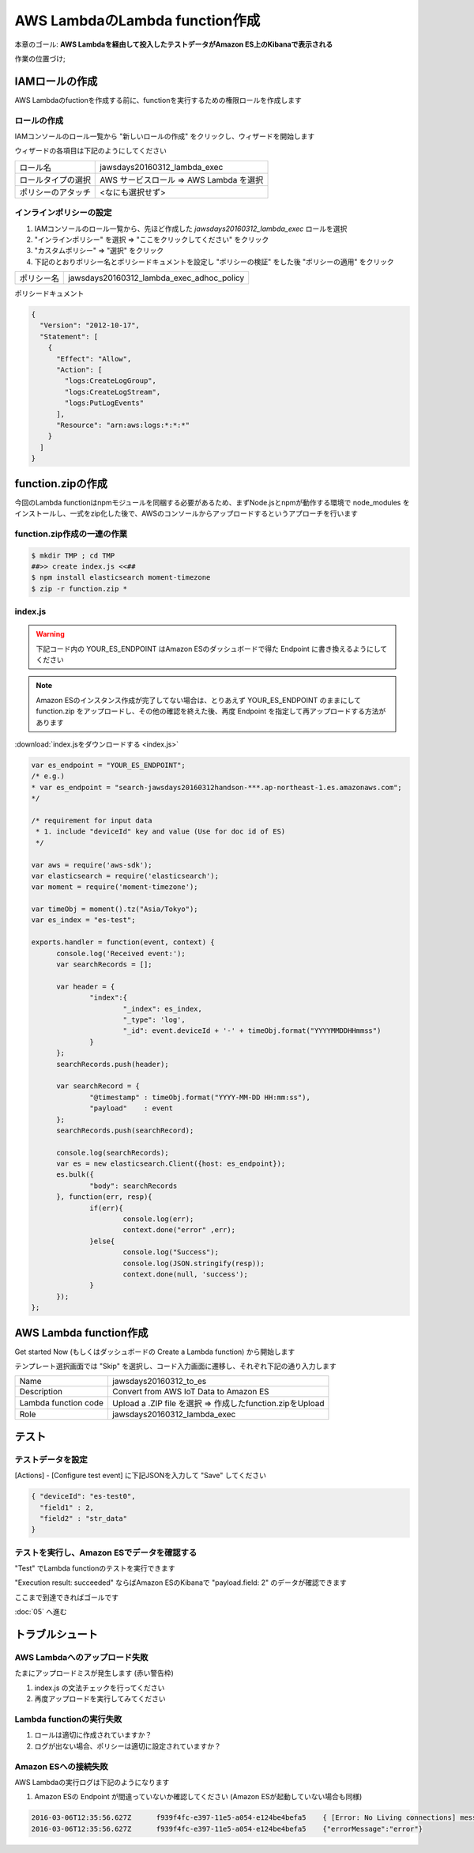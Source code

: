 AWS LambdaのLambda function作成
===============================

本章のゴール: **AWS Lambdaを経由して投入したテストデータがAmazon ES上のKibanaで表示される**

作業の位置づけ;

.. image:: images/bx1_04_highlevelarchitecture.png

IAMロールの作成
---------------

AWS Lambdaのfuctionを作成する前に、functionを実行するための権限ロールを作成します

ロールの作成
````````````

IAMコンソールのロール一覧から "新しいロールの作成" をクリックし、ウィザードを開始します

ウィザードの各項目は下記のようにしてください

+--------------------+-----------------------------------------+
| ロール名           | jawsdays20160312_lambda_exec            |
+--------------------+-----------------------------------------+
| ロールタイプの選択 | AWS サービスロール => AWS Lambda を選択 |
+--------------------+-----------------------------------------+
| ポリシーのアタッチ | <なにも選択せず>                        |
+--------------------+-----------------------------------------+

インラインポリシーの設定
````````````````````````

#. IAMコンソールのロール一覧から、先ほど作成した *jawsdays20160312_lambda_exec* ロールを選択
#. "インラインポリシー" を選択 => "ここをクリックしてください" をクリック
#. "カスタムポリシー" => "選択" をクリック
#. 下記のとおりポリシー名とポリシードキュメントを設定し "ポリシーの検証" をした後 "ポリシーの適用" をクリック

+------------+-------------------------------------------+
| ポリシー名 | jawsdays20160312_lambda_exec_adhoc_policy |
+------------+-------------------------------------------+

ポリシードキュメント

.. code-block:: json

  {
    "Version": "2012-10-17",
    "Statement": [
      {
        "Effect": "Allow",
        "Action": [
          "logs:CreateLogGroup",
          "logs:CreateLogStream",
          "logs:PutLogEvents"
        ],
        "Resource": "arn:aws:logs:*:*:*"
      }
    ]
  }

function.zipの作成
------------------

今回のLambda functionはnpmモジュールを同梱する必要があるため、まずNode.jsとnpmが動作する環境で node_modules をインストールし、一式をzip化した後で、AWSのコンソールからアップロードするというアプローチを行います

function.zip作成の一連の作業
````````````````````````````

.. code-block:: bash

  $ mkdir TMP ; cd TMP
  ##>> create index.js <<##
  $ npm install elasticsearch moment-timezone
  $ zip -r function.zip *

index.js
````````

.. warning::

  下記コード内の YOUR_ES_ENDPOINT はAmazon ESのダッシュボードで得た Endpoint に書き換えるようにしてください

.. note::

  Amazon ESのインスタンス作成が完了してない場合は、とりあえず YOUR_ES_ENDPOINT のままにして function.zip をアップロードし、その他の確認を終えた後、再度 Endpoint を指定して再アップロードする方法があります

:download:`index.jsをダウンロードする <index.js>`

.. code-block:: javascript

  var es_endpoint = "YOUR_ES_ENDPOINT";
  /* e.g.)
  * var es_endpoint = "search-jawsdays20160312handson-***.ap-northeast-1.es.amazonaws.com";
  */
  
  /* requirement for input data
   * 1. include "deviceId" key and value (Use for doc id of ES)
   */
  
  var aws = require('aws-sdk');
  var elasticsearch = require('elasticsearch');
  var moment = require('moment-timezone');
  
  var timeObj = moment().tz("Asia/Tokyo");
  var es_index = "es-test";
  
  exports.handler = function(event, context) {
  	console.log('Received event:');
  	var searchRecords = [];
  
  	var header = {
  		"index":{
  			"_index": es_index,
  			"_type": 'log',
  			"_id": event.deviceId + '-' + timeObj.format("YYYYMMDDHHmmss")
  		}
  	};
  	searchRecords.push(header);
  
  	var searchRecord = {
  		"@timestamp" : timeObj.format("YYYY-MM-DD HH:mm:ss"),
  		"payload"    : event
  	};
  	searchRecords.push(searchRecord);
  
  	console.log(searchRecords);
  	var es = new elasticsearch.Client({host: es_endpoint});
  	es.bulk({
  		"body": searchRecords
  	}, function(err, resp){
  		if(err){
  			console.log(err);
  			context.done("error" ,err);
  		}else{
  			console.log("Success");
  			console.log(JSON.stringify(resp));
  			context.done(null, 'success');
  		}
  	});
  };

AWS Lambda function作成
-----------------------

Get started Now (もしくはダッシュボードの Create a Lambda function) から開始します

テンプレート選択画面では "Skip" を選択し、コード入力画面に遷移し、それぞれ下記の通り入力します

+----------------------+-----------------------------------------------------------+
| Name                 | jawsdays20160312_to_es                                    |
+----------------------+-----------------------------------------------------------+
| Description          | Convert from AWS IoT Data to Amazon ES                    |
+----------------------+-----------------------------------------------------------+
| Lambda function code | Upload a .ZIP file を選択 => 作成したfunction.zipをUpload |
+----------------------+-----------------------------------------------------------+
| Role                 | jawsdays20160312_lambda_exec                              |
+----------------------+-----------------------------------------------------------+

テスト
------

テストデータを設定
``````````````````

[Actions] - [Configure test event] に下記JSONを入力して "Save" してください

.. code-block:: json

  { "deviceId": "es-test0",
    "field1" : 2,
    "field2" : "str_data"
  }

テストを実行し、Amazon ESでデータを確認する
```````````````````````````````````````````

"Test" でLambda functionのテストを実行できます

"Execution result: succeeded" ならばAmazon ESのKibanaで "payload.field: 2" のデータが確認できます

.. image:: images/bx1-4_kibana.png

ここまで到達できればゴールです

:doc:`05` へ進む

トラブルシュート
----------------

AWS Lambdaへのアップロード失敗
``````````````````````````````

たまにアップロードミスが発生します (赤い警告枠)

#. index.js の文法チェックを行ってください
#. 再度アップロードを実行してみてください

Lambda functionの実行失敗
`````````````````````````

#. ロールは適切に作成されていますか？
#. ログが出ない場合、ポリシーは適切に設定されていますか？

Amazon ESへの接続失敗
`````````````````````

AWS Lambdaの実行ログは下記のようになります

#. Amazon ESの Endpoint が間違っていないか確認してください (Amazon ESが起動していない場合も同様)

.. code-block:: none

  2016-03-06T12:35:56.627Z	f939f4fc-e397-11e5-a054-e124be4befa5	{ [Error: No Living connections] message: 'No Living connections' }
  2016-03-06T12:35:56.627Z	f939f4fc-e397-11e5-a054-e124be4befa5	{"errorMessage":"error"}

